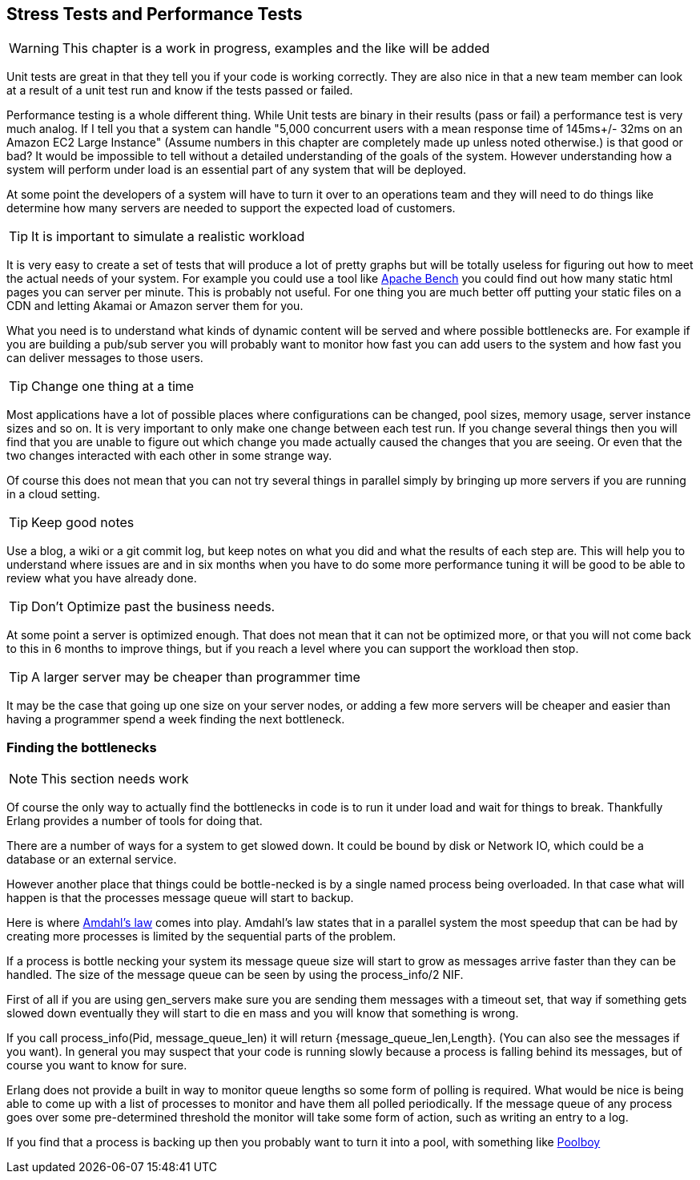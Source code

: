 == Stress Tests and Performance Tests

WARNING: This chapter is a work in progress, examples and the like
will be added

Unit tests are great in that they tell you if your code is working
correctly. They are also nice in that a new team member can look at a
result of a unit test run and know if the tests passed or failed.

Performance testing is a whole different thing. While Unit tests are
binary in their results (pass or fail) a performance test is very much
analog. If I tell you that a system can handle "5,000 concurrent users
with a mean response time of 145ms+/- 32ms on an Amazon EC2 Large
Instance" (Assume numbers in this chapter are completely
made up unless noted otherwise.) is that good or bad?
It would be impossible to tell without a detailed understanding of the
goals of the system. However understanding how a system will perform
under load is an essential part of any system that will be deployed.

At some point the developers of a system will have to turn it over to
an operations team and they will need to do things like determine how
many servers are needed to support the expected load of customers.

TIP: It is important to simulate a realistic workload

It is very easy to create a set of tests that will produce a lot of
pretty graphs but will be totally useless for figuring out how to meet
the actual needs of your system. For example you could use a tool like
link:http://httpd.apache.org/docs/2.2/programs/ab.html[Apache Bench]
you could find out how many static html pages you can server per
minute. This is probably not useful. For one thing you are much better
off putting your static files on a CDN and letting Akamai or Amazon
server them for you. 

What you need is to understand what kinds of dynamic content will be
served and where possible bottlenecks are. For example if you are
building a pub/sub server you will probably want to monitor how fast
you can add users to the system and how fast you can deliver messages
to those users.

TIP: Change one thing at a time

Most applications have a lot of possible places where configurations
can be changed, pool sizes, memory usage, server instance sizes and so
on. It is very important to only make one change between each test
run. If you change several things then you will find that you are
unable to figure out which change you made actually caused the changes
that you are seeing. Or even that the two changes interacted with each
other in some strange way. 

Of course this does not mean that you can not try several things in
parallel simply by bringing up more servers if you are running in a
cloud setting. 

TIP: Keep good notes

Use a blog, a wiki or a git commit log, but keep notes on what you did
and what the results of each step are. This will help you to
understand where issues are and in six months when you have to do some
more performance tuning it will be good to be able to review what you
have already done.

TIP: Don't Optimize past the business needs. 

At some point a server is optimized enough. That does not mean that it
can not be optimized more, or that you will not come back to this in 6
months to improve things, but if you reach a level where you can
support the workload then stop. 

TIP: A larger server may be cheaper than programmer time

It may be the case that going up one size on your server nodes, or adding a few
more servers will be cheaper and easier than having a programmer spend
a week finding the next bottleneck.

=== Finding the bottlenecks

NOTE: This section needs work

Of course the only way to actually find the bottlenecks in code is to
run it under load and wait for things to break. Thankfully Erlang
provides a number of tools for doing that.

There are a number of ways for a system to get slowed down. It could
be bound by disk or Network IO, which could be a database or an
external service. 

However another place that things could be bottle-necked is by a
single named process being overloaded. In that case what will happen
is that the processes message queue will start to backup.  

Here is where http://en.wikipedia.org/wiki/Amdahl's_law[Amdahl's law]
comes into play. Amdahl's law states that in a parallel system the
most speedup that can be had by creating more processes is limited by
the sequential parts of the problem. 


If a process is bottle necking your system its message queue size will
start to grow as messages arrive faster than they can be handled. The
size of the message queue can be seen by using the +process_info/2+
NIF. 


First of all if you are using gen_servers make sure you are sending
them messages with a timeout set, that way if something gets slowed
down eventually they will start to die en mass and you will know that
something is wrong.


If you call +process_info(Pid, message_queue_len)+ it will return
+{message_queue_len,Length}+. (You can also see the messages if you
want). In general you may suspect that your code is running slowly
because a process is falling behind its messages, but of course you
want to know for sure. 

Erlang does not provide a built in way to monitor queue lengths
so some form of polling is required. What would be nice is being able
to come up with a list of processes to monitor and have them all
polled periodically. If the message queue of any process goes over
some pre-determined threshold the monitor will take some form of
action, such as writing an entry to a log. 

If you find that a process is backing up then you probably want to
turn it into a pool, with something like
https://github.com/devinus/poolboy[Poolboy] 
